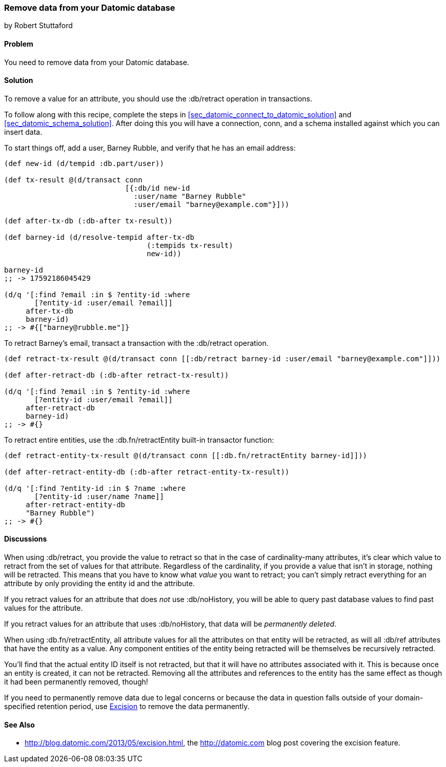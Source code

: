=== Remove data from your Datomic database
[role="byline"]
by Robert Stuttaford

==== Problem

You need to remove data from your Datomic database.

==== Solution

To remove a value for an attribute, you should use the +:db/retract+
operation in transactions.

To follow along with this recipe, complete the steps in
<<sec_datomic_connect_to_datomic_solution>> and
<<sec_datomic_schema_solution>>. After doing this you will have a
connection, +conn+, and a schema installed against which you can
insert data.

To start things off, add a user, Barney Rubble, and verify that he has an email address:

[source,clojure]
----
(def new-id (d/tempid :db.part/user))

(def tx-result @(d/transact conn
                            [{:db/id new-id
                              :user/name "Barney Rubble"
                              :user/email "barney@example.com"}]))

(def after-tx-db (:db-after tx-result))

(def barney-id (d/resolve-tempid after-tx-db
                                 (:tempids tx-result)
                                 new-id))

barney-id
;; -> 17592186045429

(d/q '[:find ?email :in $ ?entity-id :where
       [?entity-id :user/email ?email]]
     after-tx-db
     barney-id)
;; -> #{["barney@rubble.me"]}
----

To retract Barney's email, transact a transaction with the
+:db/retract+ operation.

[source,clojure]
----
(def retract-tx-result @(d/transact conn [[:db/retract barney-id :user/email "barney@example.com"]]))

(def after-retract-db (:db-after retract-tx-result))

(d/q '[:find ?email :in $ ?entity-id :where
       [?entity-id :user/email ?email]]
     after-retract-db
     barney-id)
;; -> #{}
----

To retract entire entities, use the +:db.fn/retractEntity+ built-in transactor function:

[source,clojure]
----
(def retract-entity-tx-result @(d/transact conn [[:db.fn/retractEntity barney-id]]))

(def after-retract-entity-db (:db-after retract-entity-tx-result))

(d/q '[:find ?entity-id :in $ ?name :where
       [?entity-id :user/name ?name]]
     after-retract-entity-db
     "Barney Rubble")
;; -> #{}
----

==== Discussions

When using +:db/retract+, you provide the value to retract so that in
the case of cardinality-many attributes, it's clear which value to
retract from the set of values for that attribute. Regardless of the
cardinality, if you provide a value that isn't in storage, nothing
will be retracted. This means that you have to know what _value_ you
want to retract; you can't simply retract everything for an attribute
by only providing the entity id and the attribute.

If you retract values for an attribute that does _not_ use
+:db/noHistory+, you will be able to query past database values to
find past values for the attribute.

If you retract values for an attribute that uses +:db/noHistory+, that
data will be _permanently deleted_.

When using +:db.fn/retractEntity+, all attribute values for all the
attributes on that entity will be retracted, as will all +:db/ref+
attributes that have the entity as a value. Any component entities of
the entity being retracted will be themselves be recursively
retracted.

You'll find that the actual entity ID itself is not retracted, but
that it will have no attributes associated with it. This is because
once an entity is created, it can not be retracted. Removing all the
attributes and references to the entity has the same effect as though
it had been permanently removed, though!

If you need to permanently remove data due to legal concerns or
because the data in question falls outside of your domain-specified
retention period, use
http://blog.datomic.com/2013/05/excision.html[Excision] to remove the
data permanently.

==== See Also

* http://blog.datomic.com/2013/05/excision.html, the
  http://datomic.com blog post covering the excision feature.
